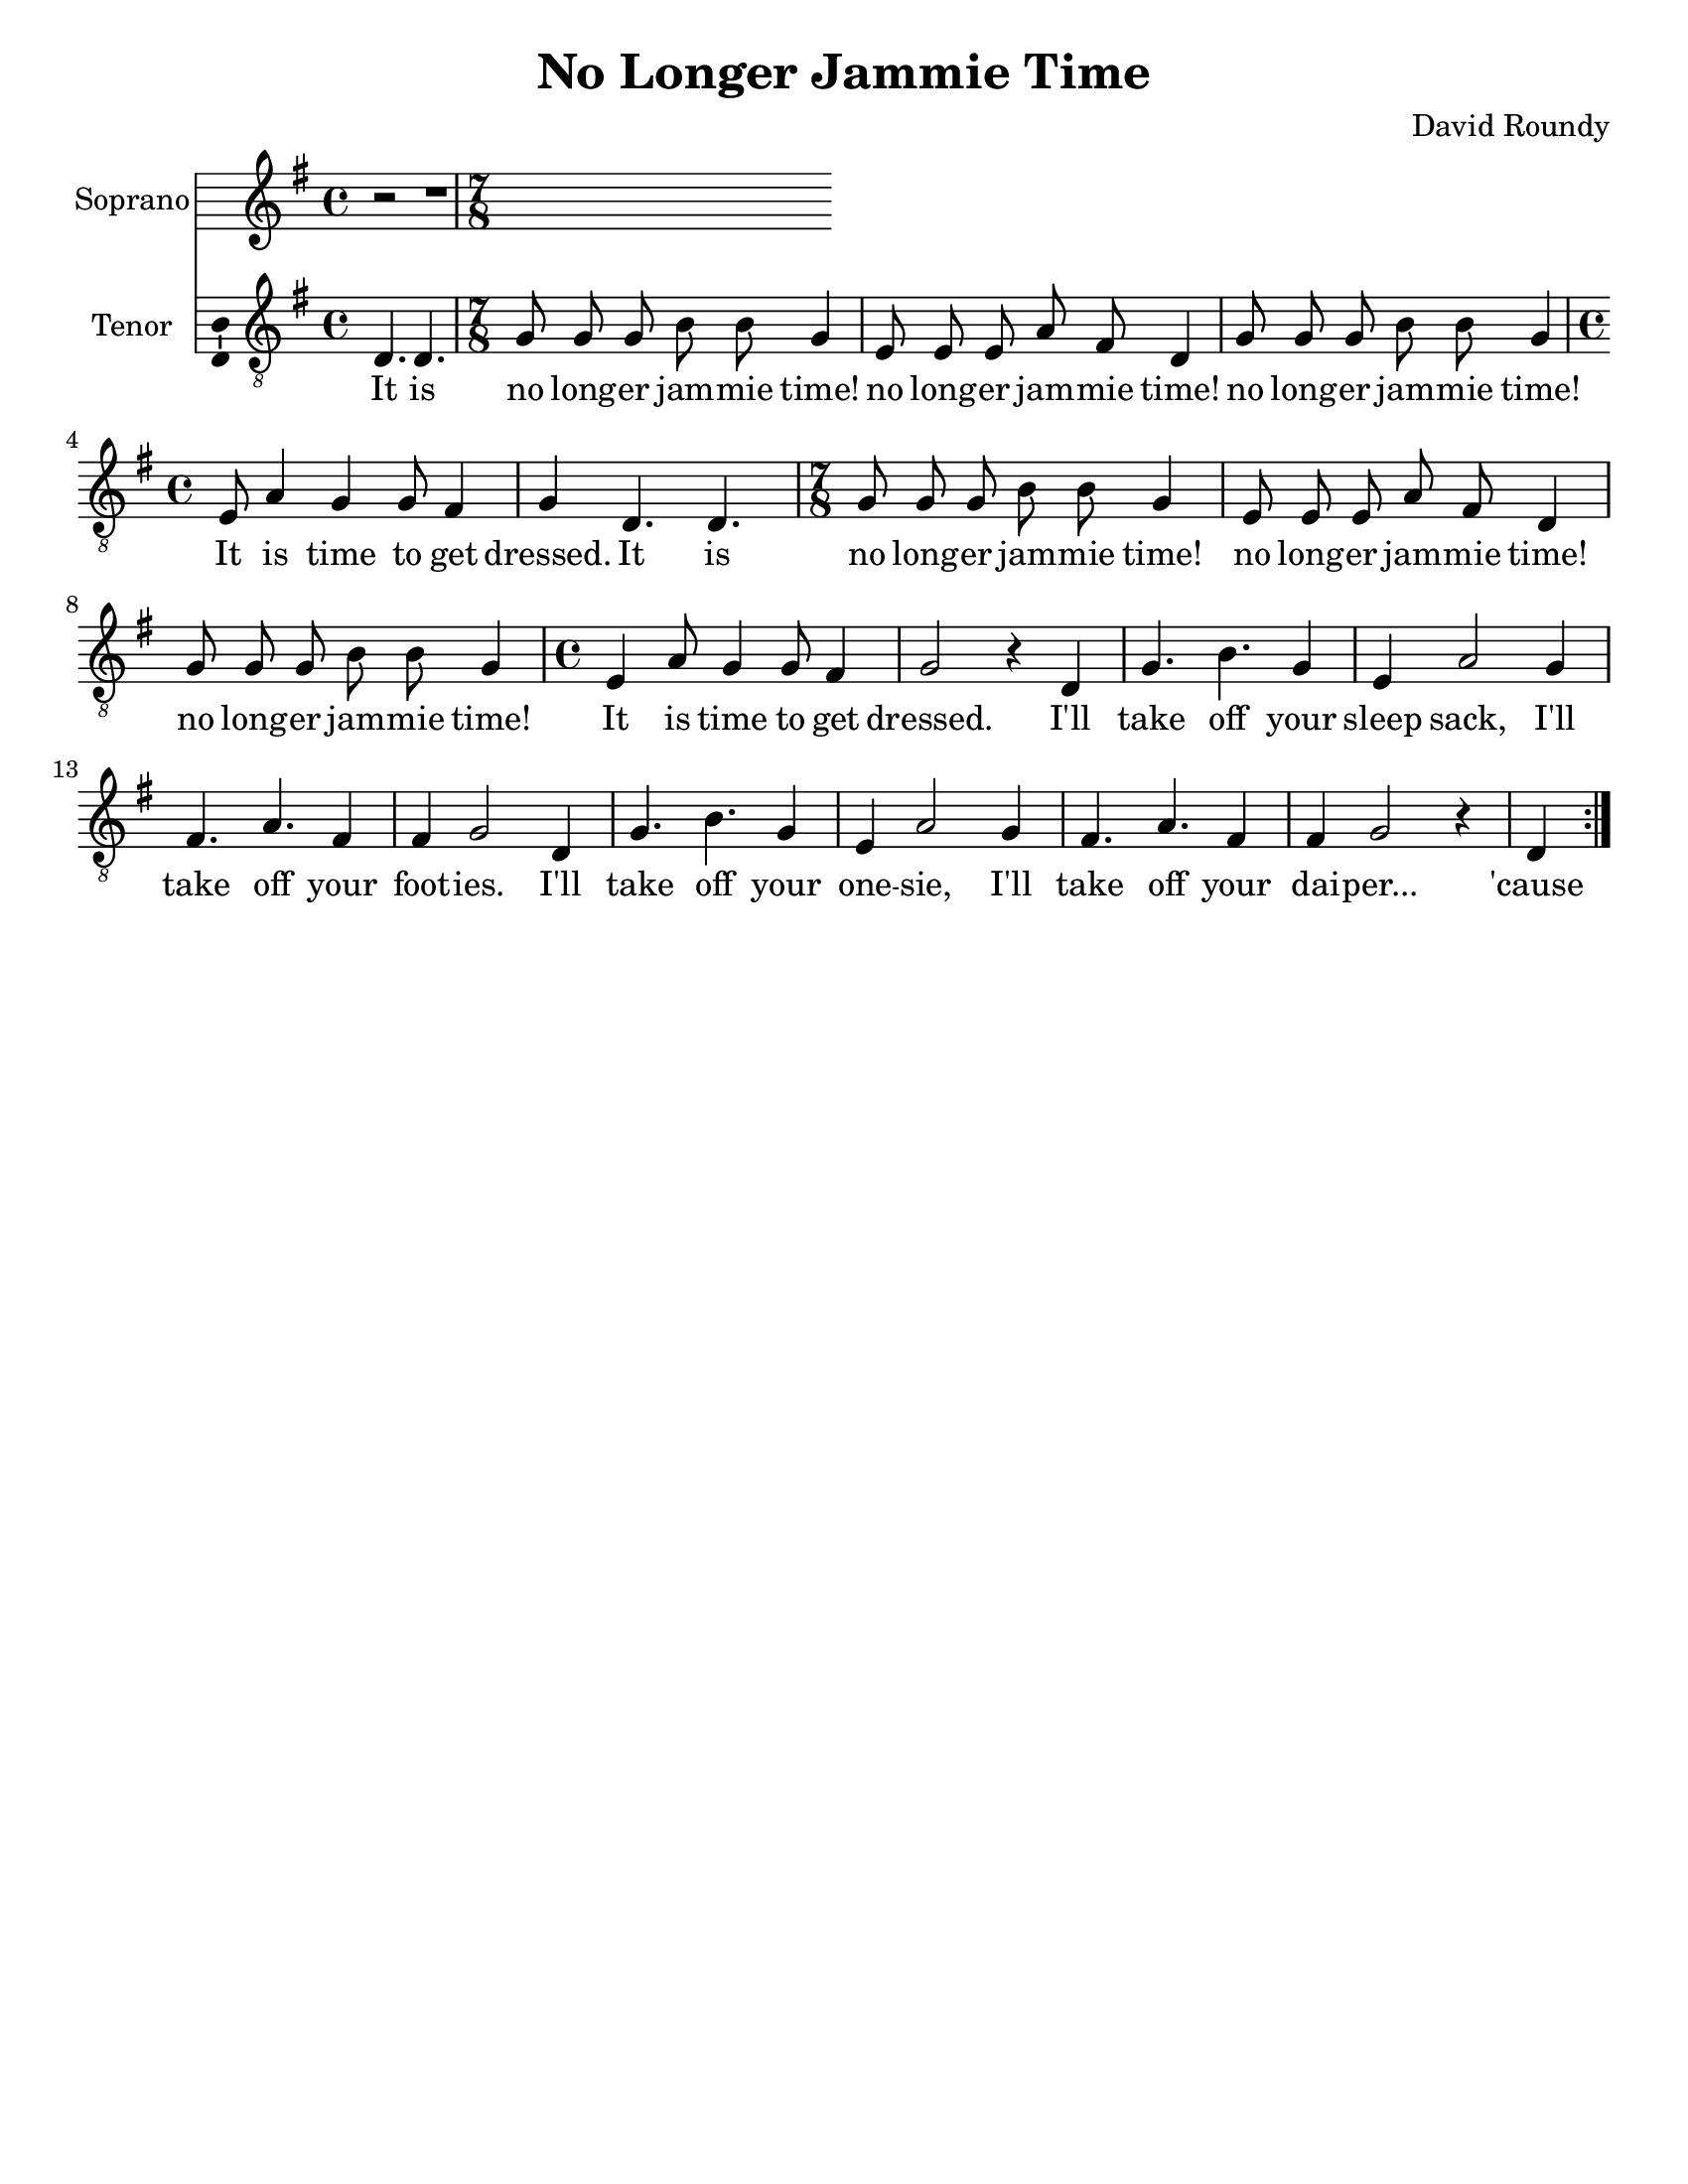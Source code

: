 \version "2.14.2"

\header {
  title = "No Longer Jammie Time"
  composer = "David Roundy"
  % Remove default LilyPond tagline
  tagline = ##f
}

\paper {
  #(set-paper-size "letter")
}

global = {
  \key g \major
  \time 4/4
  \partial 2.
}

sopranoVoice = \relative c'' {
  \global
  \dynamicUp
  r2 | r1 |
}

verseSopranoVoice = \lyricmode {
  % Lyrics follow here.
  This is my fa -- ther's world,
  and to my lis -- tening ears
  all na -- ture sings, and round me rings
  the mu -- sic of the spheres.
  
  This is my fa -- ther's world:
  I rest me in the thought
  %of rocks and trees, of skies and seas,
  His hand the won -- ders wrought.
}

tenorVoice = \relative c {
  \global
  \dynamicUp
  % Music follows here.
  \repeat volta 2 {
  d4. d |
  \time 7/8
  g8 g g b b g4 e8 e e a fis d4 g8 g g b b g4
  \time 4/4 e8 a4 g4 g8 fis4 g4
  d4. d |
  \time 7/8 g8 g g b b g4 e8 e e a fis d4 g8 g g b b g4
  \time 4/4 e4 a8 g4 g8 fis4
  g2 r4
  d4
  g4. b g4 e4 a2 g4 fis4. a fis4 fis g2
  d4 g4. b g4 e4 a2 g4 fis4. a fis4 fis g2 r4
  d4
  }
}

verseTenorVoice = \lyricmode {
  It is
  no long -- er jam -- mie time!
  no long -- er jam -- mie time!
  no long -- er jam -- mie time!
  It is time to get dressed.
  It is
  no long -- er jam -- mie time!
  no long -- er jam -- mie time!
  no long -- er jam -- mie time!
  It is time to get dressed.
  I'll take off your sleep sack,
  I'll take off your foot -- ies.
  I'll take off your one -- sie,
  I'll take off your dai -- per...
  'cause
  It is
  no long -- er jam -- mie time!
  no long -- er jam -- mie time!
  no long -- er jam -- mie time!
  It is time to get dressed.
  It is
  no long -- er jam -- mie time!
  no long -- er jam -- mie time!
  no long -- er jam -- mie time!
  It is time to get dressed.
  I'll take off your sleep sack,
  I'll take off your foot -- ies.
  I'll take off your one -- sie,
  I'll take off your dai -- per...
  'cause
}

sopranoVoicePart = \new Staff \with {
  instrumentName = "Soprano"
  midiInstrument = "violin"
  \consists "Ambitus_engraver"
} { \sopranoVoice }
\addlyrics { \verseSopranoVoice }

tenorVoicePart = \new Staff \with {
  instrumentName = "Tenor"
  midiInstrument = "violin"
  \consists "Ambitus_engraver"
} { \clef "treble_8" \tenorVoice }
\addlyrics { \verseTenorVoice }

\score {
  <<
    \sopranoVoicePart
    \tenorVoicePart
  >>
  \layout { }
  \midi {
    \context {
      \Score
      tempoWholesPerMinute = #(ly:make-moment 150 4)
    }
  }
}
